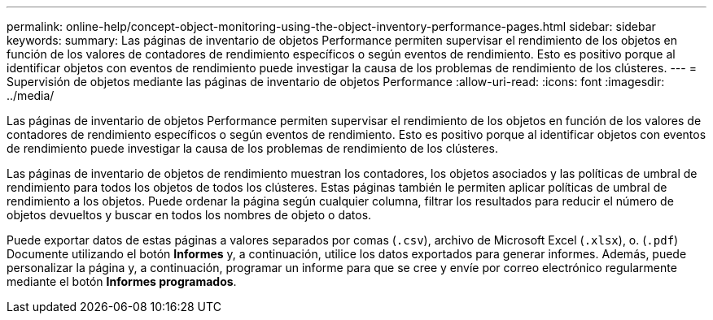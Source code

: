 ---
permalink: online-help/concept-object-monitoring-using-the-object-inventory-performance-pages.html 
sidebar: sidebar 
keywords:  
summary: Las páginas de inventario de objetos Performance permiten supervisar el rendimiento de los objetos en función de los valores de contadores de rendimiento específicos o según eventos de rendimiento. Esto es positivo porque al identificar objetos con eventos de rendimiento puede investigar la causa de los problemas de rendimiento de los clústeres. 
---
= Supervisión de objetos mediante las páginas de inventario de objetos Performance
:allow-uri-read: 
:icons: font
:imagesdir: ../media/


[role="lead"]
Las páginas de inventario de objetos Performance permiten supervisar el rendimiento de los objetos en función de los valores de contadores de rendimiento específicos o según eventos de rendimiento. Esto es positivo porque al identificar objetos con eventos de rendimiento puede investigar la causa de los problemas de rendimiento de los clústeres.

Las páginas de inventario de objetos de rendimiento muestran los contadores, los objetos asociados y las políticas de umbral de rendimiento para todos los objetos de todos los clústeres. Estas páginas también le permiten aplicar políticas de umbral de rendimiento a los objetos. Puede ordenar la página según cualquier columna, filtrar los resultados para reducir el número de objetos devueltos y buscar en todos los nombres de objeto o datos.

Puede exportar datos de estas páginas a valores separados por comas (`.csv`), archivo de Microsoft Excel (`.xlsx`), o. (`.pdf`) Documente utilizando el botón *Informes* y, a continuación, utilice los datos exportados para generar informes. Además, puede personalizar la página y, a continuación, programar un informe para que se cree y envíe por correo electrónico regularmente mediante el botón *Informes programados*.
